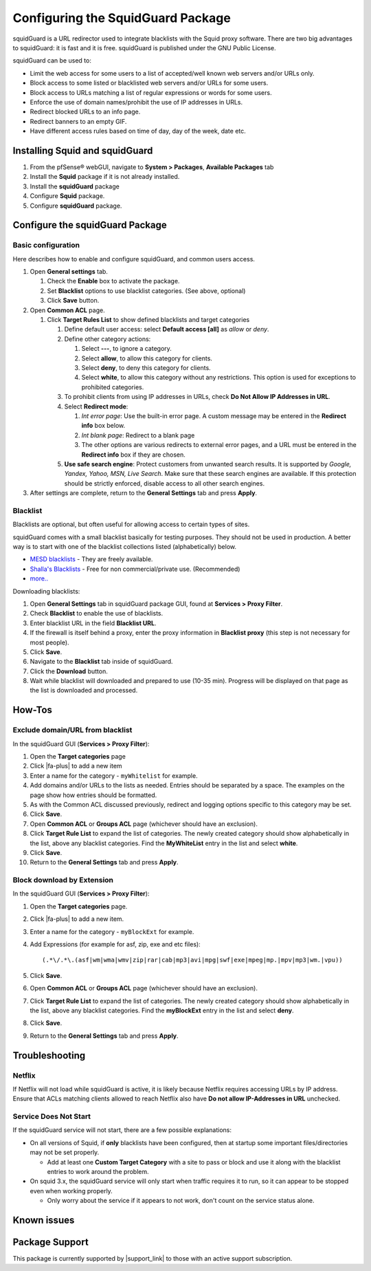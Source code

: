 Configuring the SquidGuard Package
==================================

squidGuard is a URL redirector used to integrate blacklists with the
Squid proxy software. There are two big advantages to squidGuard: it is
fast and it is free. squidGuard is published under the GNU Public
License.

squidGuard can be used to:

-  Limit the web access for some users to a list of accepted/well known
   web servers and/or URLs only.
-  Block access to some listed or blacklisted web servers and/or URLs
   for some users.
-  Block access to URLs matching a list of regular expressions or words
   for some users.
-  Enforce the use of domain names/prohibit the use of IP addresses in
   URLs.
-  Redirect blocked URLs to an info page.
-  Redirect banners to an empty GIF.
-  Have different access rules based on time of day, day of the week,
   date etc.

Installing Squid and squidGuard
-------------------------------

#. From the pfSense® webGUI, navigate to **System > Packages**,
   **Available Packages** tab
#. Install the **Squid** package if it is not already installed.
#. Install the **squidGuard** package
#. Configure **Squid** package.
#. Configure **squidGuard** package.

Configure the squidGuard Package
--------------------------------

Basic configuration
~~~~~~~~~~~~~~~~~~~

Here describes how to enable and configure squidGuard, and common users
access.

#. Open **General settings** tab.

   #. Check the **Enable** box to activate the package.
   #. Set **Blacklist** options to use blacklist categories. (See above,
      optional)
   #. Click **Save** button.

#. Open **Common ACL** page.

   #. Click **Target Rules List** to show defined blacklists and target
      categories

      #. Define default user access: select **Default access [all]** as
         *allow* or *deny*.
      #. Define other category actions:

         #. Select **---**, to ignore a category.
         #. Select **allow**, to allow this category for clients.
         #. Select **deny**, to deny this category for clients.
         #. Select **white**, to allow this category without any
            restrictions. This option is used for exceptions to
            prohibited categories.

      #. To prohibit clients from using IP addresses in URLs, check **Do
         Not Allow IP Addresses in URL**.
      #. Select **Redirect mode**:

         #. *Int error page*: Use the built-in error page. A custom
            message may be entered in the **Redirect info** box below.
         #. *Int blank page*: Redirect to a blank page
         #. The other options are various redirects to external error
            pages, and a URL must be entered in the **Redirect info**
            box if they are chosen.

      #. **Use safe search engine**: Protect customers from unwanted
         search results. It is supported by *Google, Yandex, Yahoo, MSN,
         Live Search*. Make sure that these search engines are
         available. If this protection should be strictly enforced,
         disable access to all other search engines.

#. After settings are complete, return to the **General Settings** tab
   and press **Apply**.

Blacklist
~~~~~~~~~

Blacklists are optional, but often useful for allowing access to certain
types of sites.

squidGuard comes with a small blacklist basically for testing purposes.
They should not be used in production. A better way is to start with one
of the blacklist collections listed (alphabetically) below.

-  `MESD blacklists <http://squidguard.mesd.k12.or.us/blacklists.tgz>`__
   - They are freely available.
-  `Shalla's
   Blacklists <http://www.shallalist.de/Downloads/shallalist.tar.gz>`__
   - Free for non commercial/private use. (Recommended)
-  `more.. <http://www.squidguard.org/blacklists.html>`__

Downloading blacklists:

#. Open **General Settings** tab in squidGuard package GUI, found at
   **Services > Proxy Filter**.
#. Check **Blacklist** to enable the use of blacklists.
#. Enter blacklist URL in the field **Blacklist URL**.
#. If the firewall is itself behind a proxy, enter the proxy information
   in **Blacklist proxy** (this step is not necessary for most people).
#. Click **Save**.
#. Navigate to the **Blacklist** tab inside of squidGuard.
#. Click the **Download** button.
#. Wait while blacklist will downloaded and prepared to use (10-35 min).
   Progress will be displayed on that page as the list is downloaded and
   processed.

How-Tos
-------

Exclude domain/URL from blacklist
~~~~~~~~~~~~~~~~~~~~~~~~~~~~~~~~~

In the squidGuard GUI (**Services > Proxy Filter**):

#. Open the **Target categories** page
#. Click |fa-plus| to add a new item
#. Enter a name for the category - ``myWhitelist`` for example.
#. Add domains and/or URLs to the lists as needed. Entries should be
   separated by a space. The examples on the page show how entries
   should be formatted.
#. As with the Common ACL discussed previously, redirect and logging
   options specific to this category may be set.
#. Click **Save**.
#. Open **Common ACL** or **Groups ACL** page (whichever should have an
   exclusion).
#. Click **Target Rule List** to expand the list of categories. The
   newly created category should show alphabetically in the list, above
   any blacklist categories. Find the **MyWhiteList** entry in the list
   and select **white**.
#. Click **Save**.
#. Return to the **General Settings** tab and press **Apply**.

Block download by Extension
~~~~~~~~~~~~~~~~~~~~~~~~~~~

In the squidGuard GUI (**Services > Proxy Filter**):

#. Open the **Target categories** page.
#. Click |fa-plus| to add a new item.
#. Enter a name for the category - ``myBlockExt`` for example.
#. Add Expressions (for example for asf, zip, exe and etc files)::

     (.*\/.*\.(asf|wm|wma|wmv|zip|rar|cab|mp3|avi|mpg|swf|exe|mpeg|mp.|mpv|mp3|wm.|vpu))

#. Click **Save**.
#. Open **Common ACL** or **Groups ACL** page (whichever should have an
   exclusion).
#. Click **Target Rule List** to expand the list of categories. The
   newly created category should show alphabetically in the list, above
   any blacklist categories. Find the **myBlockExt** entry in the list and
   select **deny**.
#. Click **Save**.
#. Return to the **General Settings** tab and press **Apply**.

Troubleshooting
---------------

Netflix
~~~~~~~

If Netflix will not load while squidGuard is active, it is likely because
Netflix requires accessing URLs by IP address. Ensure that ACLs matching clients
allowed to reach Netflix also have **Do not allow IP-Addresses in URL**
unchecked.

Service Does Not Start
~~~~~~~~~~~~~~~~~~~~~~

If the squidGuard service will not start, there are a few possible
explanations:

- On all versions of Squid, if **only** blacklists have been configured, then at
  startup some important files/directories may not be set properly.

  - Add at least one **Custom Target Category** with a site to pass or block and
    use it along with the blacklist entries to work around the problem.

- On squid 3.x, the squidGuard service will only start when traffic requires it
  to run, so it can appear to be stopped even when working properly.

  - Only worry about the service if it appears to not work,
    don't count on the service status alone.

Known issues
------------

.. seealso:: You can find a list of known issues with this package on the
   `pfSense bug tracker`_.

Package Support
---------------

This package is currently supported by |support_link| to those with an active
support subscription.

.. _pfSense bug tracker: https://redmine.pfsense.org/projects/pfsense-packages/issues?utf8=%E2%9C%93&set_filter=1&sort=id%3Adesc&f%5B%5D=status_id&op%5Bstatus_id%5D=o&f%5B%5D=category_id&op%5Bcategory_id%5D=%3D&v%5Bcategory_id%5D%5B%5D=64&f%5B%5D=&c%5B%5D=tracker&c%5B%5D=status&c%5B%5D=priority&c%5B%5D=subject&c%5B%5D=assigned_to&c%5B%5D=updated_on&group_by=&t%5B%5D=

